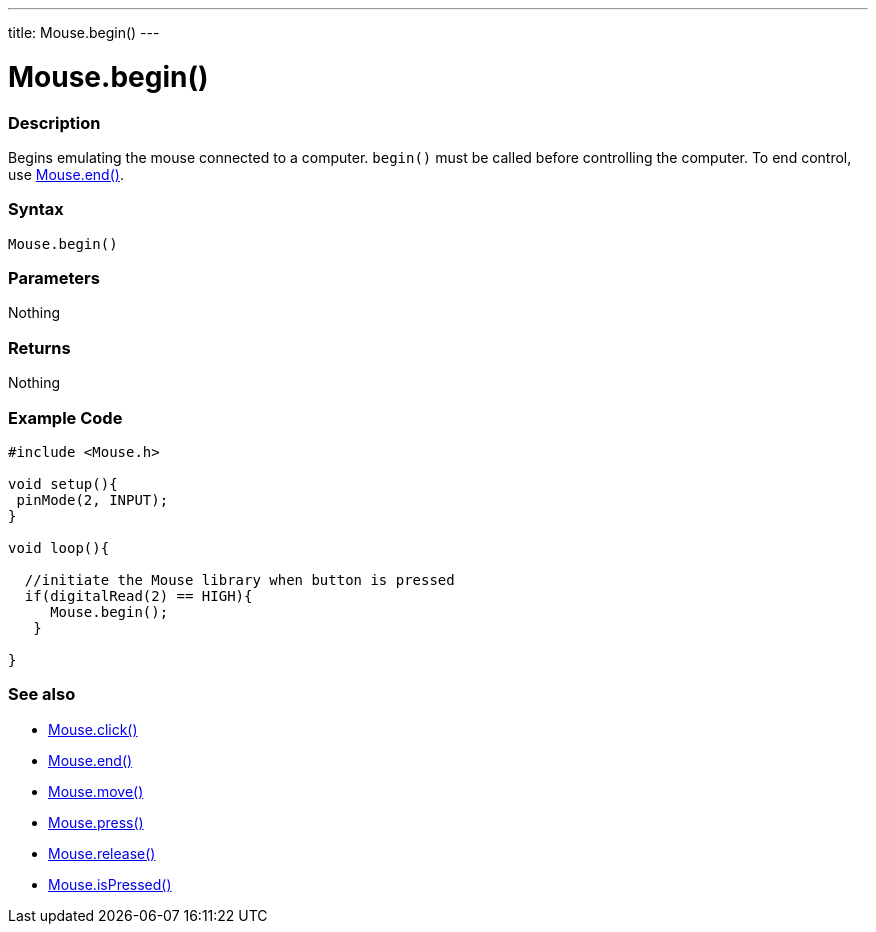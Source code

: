 ---
title: Mouse.begin()
---





= Mouse.begin()


// OVERVIEW SECTION STARTS
[#overview]
--

[float]
=== Description
Begins emulating the mouse connected to a computer. `begin()` must be called before controlling the computer. To end control, use link:../mouseend[Mouse.end()].
[%hardbreaks]


[float]
=== Syntax
`Mouse.begin()`


[float]
=== Parameters
Nothing

[float]
=== Returns
Nothing

--
// OVERVIEW SECTION ENDS




// HOW TO USE SECTION STARTS
[#howtouse]
--

[float]
=== Example Code
// Describe what the example code is all about and add relevant code   ►►►►► THIS SECTION IS MANDATORY ◄◄◄◄◄


[source,arduino]
----
#include <Mouse.h>

void setup(){
 pinMode(2, INPUT);
}

void loop(){

  //initiate the Mouse library when button is pressed
  if(digitalRead(2) == HIGH){
     Mouse.begin();
   }

}
----

--
// HOW TO USE SECTION ENDS


// SEE ALSO SECTION
[#see_also]
--

[float]
=== See also

[role="language"]
*  link:../mouseclick[Mouse.click()]
*  link:../mouseend[Mouse.end()]
*  link:../mousemove[Mouse.move()]
*  link:../mousepress[Mouse.press()]
*  link:../mouserelease[Mouse.release()]
*  link:../mouseispressed[Mouse.isPressed()]

--
// SEE ALSO SECTION ENDS

